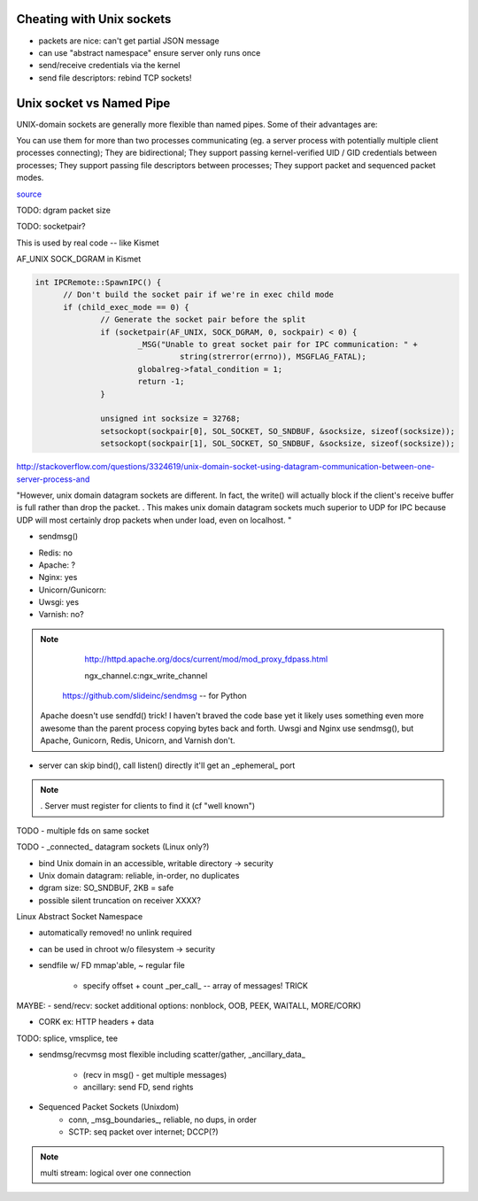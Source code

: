 Cheating with Unix sockets
--------------------------

* packets are nice: can't get partial JSON message

* can use "abstract namespace" ensure server only runs once

* send/receive credentials via the kernel

* send file descriptors: rebind TCP sockets!


Unix socket vs Named Pipe
-------------------------

UNIX-domain sockets are generally more flexible than named pipes. Some
of their advantages are:

You can use them for more than two processes communicating (eg. a server process with potentially multiple client processes connecting);
They are bidirectional;
They support passing kernel-verified UID / GID credentials between processes;
They support passing file descriptors between processes;
They support packet and sequenced packet modes.

`source <http://stackoverflow.com/questions/9475442/unix-domain-socket-vs-named-pipes>`_


TODO: dgram packet size

TODO: socketpair?

This is used by real code -- like Kismet

AF_UNIX SOCK_DGRAM in Kismet

.. code::

  int IPCRemote::SpawnIPC() {
	// Don't build the socket pair if we're in exec child mode
	if (child_exec_mode == 0) {
		// Generate the socket pair before the split
		if (socketpair(AF_UNIX, SOCK_DGRAM, 0, sockpair) < 0) {
			_MSG("Unable to great socket pair for IPC communication: " +
				 string(strerror(errno)), MSGFLAG_FATAL);
			globalreg->fatal_condition = 1;
			return -1;
		}

		unsigned int socksize = 32768;
		setsockopt(sockpair[0], SOL_SOCKET, SO_SNDBUF, &socksize, sizeof(socksize));
		setsockopt(sockpair[1], SOL_SOCKET, SO_SNDBUF, &socksize, sizeof(socksize));


http://stackoverflow.com/questions/3324619/unix-domain-socket-using-datagram-communication-between-one-server-process-and

"However, unix domain datagram sockets are different. In fact, the write() will actually block if the client's receive buffer is full rather than drop the packet. . This makes unix domain datagram sockets much superior to UDP for IPC because UDP will most certainly drop packets when under load, even on localhost. "


* sendmsg()

- Redis: no
- Apache: ?
- Nginx: yes
- Unicorn/Gunicorn:
- Uwsgi: yes
- Varnish: no?

.. note::

	http://httpd.apache.org/docs/current/mod/mod_proxy_fdpass.html

	ngx_channel.c:ngx_write_channel

    https://github.com/slideinc/sendmsg -- for Python


   Apache doesn't use sendfd() trick!  I haven't braved the code base yet
   it likely uses something even more awesome than the parent process
   copying bytes back and forth. Uwsgi and Nginx use sendmsg(), but
   Apache, Gunicorn, Redis, Unicorn, and Varnish don't.


- server can skip bind(), call listen() directly
  it'll get an _ephemeral_ port

.. note::
   . Server must register for clients to find it (cf "well known")


TODO - multiple fds on same socket


TODO - _connected_ datagram sockets (Linux only?)

- bind Unix domain in an accessible, writable directory -> security

- Unix domain datagram: reliable, in-order, no duplicates

- dgram size: SO_SNDBUF, 2KB = safe

- possible silent truncation on receiver XXXX?


Linux Abstract Socket Namespace

- automatically removed! no unlink required

- can be used in chroot w/o filesystem -> security


- sendfile w/ FD mmap'able, ~ regular file

	- specify offset + count _per_call_ -- array of messages! TRICK


MAYBE: - send/recv: socket additional options: nonblock, OOB, PEEK,
WAITALL, MORE/CORK)

- CORK ex: HTTP headers + data


TODO: splice, vmsplice, tee

- sendmsg/recvmsg most flexible
  including scatter/gather, _ancillary_data_

	- (recv in msg() - get multiple messages)

	- ancillary: send FD, send rights

- Sequenced Packet Sockets (Unixdom)
	- conn, _msg_boundaries_, reliable, no dups, in order
	- SCTP: seq packet over internet; DCCP(?)

.. note::
   multi stream: logical over one connection


